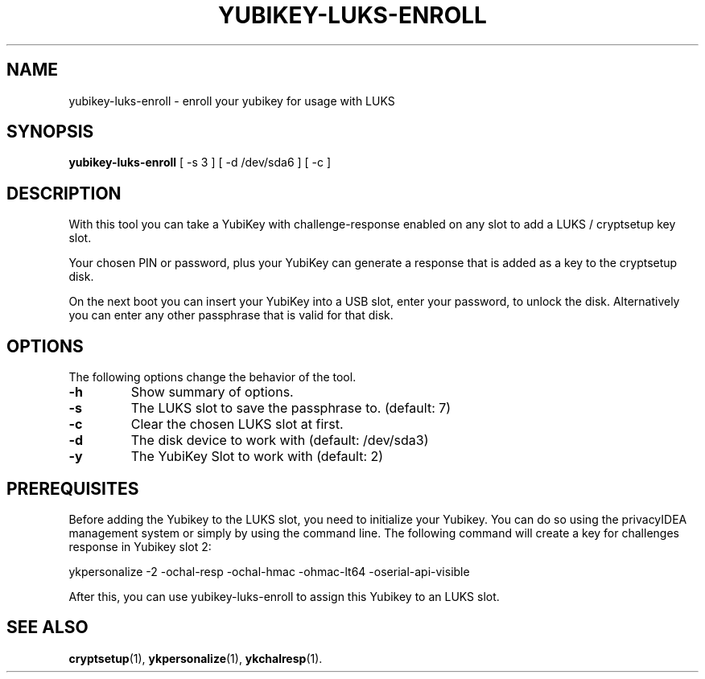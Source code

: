 .\"                                      Hey, EMACS: -*- nroff -*-
.\" (C) Copyright 2015 Markus Frosch <lazyfrosch@debian.org>
.\"
.\"     Cornelius Kölbel <cornelius@privacyidea>
.\"                      Add the prerequisites
.TH YUBIKEY-LUKS-ENROLL 1 "2015-12-01"
.\" Please adjust this date whenever revising the manpage.
.\"
.\" Some roff macros, for reference:
.\" .nh        disable hyphenation
.\" .hy        enable hyphenation
.\" .ad l      left justify
.\" .ad b      justify to both left and right margins
.\" .nf        disable filling
.\" .fi        enable filling
.\" .br        insert line break
.\" .sp <n>    insert n+1 empty lines
.\" for manpage-specific macros, see man(7)
.SH NAME
yubikey-luks-enroll - enroll your yubikey for usage with LUKS
.SH SYNOPSIS
.B yubikey-luks-enroll
.RI "[ \-s 3 ] [ \-d /dev/sda6 ] [ \-c ]"
.SH DESCRIPTION
With this tool you can take a YubiKey with challenge-response enabled on any
slot to add a LUKS / cryptsetup key slot.

Your chosen PIN or password, plus your YubiKey can generate a response that is
added as a key to the cryptsetup disk.

On the next boot you can insert your YubiKey into a USB slot, enter your
password, to unlock the disk. Alternatively you can enter any other passphrase
that is valid for that disk.
.SH OPTIONS
The following options change the behavior of the tool.
.TP
.B \-h
Show summary of options.
.TP
.B \-s
The LUKS slot to save the passphrase to. (default: 7)
.TP
.B \-c
Clear the chosen LUKS slot at first.
.TP
.B \-d
The disk device to work with (default: /dev/sda3)
.TP
.B \-y
The YubiKey Slot to work with (default: 2)

.SH PREREQUISITES
Before adding the Yubikey to the LUKS slot, you need to initialize
your Yubikey. You can do so using the privacyIDEA management system
or simply by using the command line. The following command will
create a key for challenges response in Yubikey slot 2:

    ykpersonalize -2 -ochal-resp -ochal-hmac -ohmac-lt64 -oserial-api-visible   

After this, you can use yubikey-luks-enroll to assign this Yubikey
to an LUKS slot.

.SH SEE ALSO
.BR cryptsetup (1),
.BR ykpersonalize (1),
.BR ykchalresp (1).
